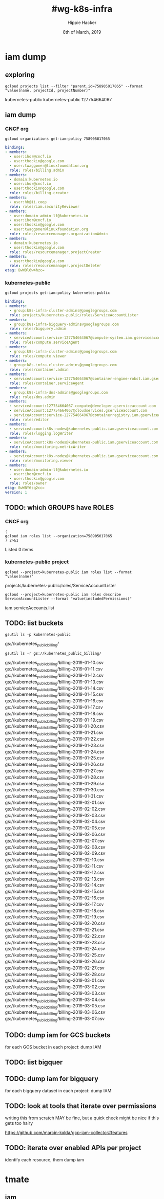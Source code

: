 #+TITLE: #wg-k8s-infra
#+AUTHOR: Hippie Hacker
#+EMAIL: hh@ii.coop
#+CREATOR: ii.coop
#+DATE: 8th of March, 2019
#+PROPERTY: header-args:shell :results output code verbatim replace
#+PROPERTY: header-args:shell+ :wrap "EXAMPLE :noeval t"
#+PROPERTY: header-args:shell+ :eval no-export
#+PROPERTY: header-args:tmate  :socket (symbol-value 'socket)
#+PROPERTY: header-args:tmate+ :session (concat (user-login-name) ":" (nth 4 (org-heading-components)))
#+REVEAL_ROOT: http://cdn.jsdelivr.net/reveal.js/3.0.0/
#+STARTUP: content

* iam dump
** exploring

#+NAME: list org projects
#+BEGIN_SRC shell
gcloud projects list --filter "parent.id=758905017065" --format "value(name, projectId, projectNumber)"
#+END_SRC

#+RESULTS: list org projects
#+BEGIN_EXAMPLE :noeval t
kubernetes-public	kubernetes-public	127754664067
#+END_EXAMPLE

** iam dump
*** CNCF org
#+NAME: iam dump CNCF org
#+BEGIN_SRC shell :wrap SRC yaml
gcloud organizations get-iam-policy 758905017065
#+END_SRC

#+RESULTS: iam dump CNCF org
#+BEGIN_SRC yaml
bindings:
- members:
  - user:ihor@cncf.io
  - user:thockin@google.com
  - user:twaggoner@linuxfoundation.org
  role: roles/billing.admin
- members:
  - domain:kubernetes.io
  - user:ihor@cncf.io
  - user:thockin@google.com
  role: roles/billing.creator
- members:
  - user:hh@ii.coop
  role: roles/iam.securityReviewer
- members:
  - user:domain-admin-lf@kubernetes.io
  - user:ihor@cncf.io
  - user:thockin@google.com
  - user:twaggoner@linuxfoundation.org
  role: roles/resourcemanager.organizationAdmin
- members:
  - domain:kubernetes.io
  - user:thockin@google.com
  role: roles/resourcemanager.projectCreator
- members:
  - user:thockin@google.com
  role: roles/resourcemanager.projectDeleter
etag: BwWDl6w4hzc=
#+END_SRC

*** kubernetes-public
#+NAME: iam dump
#+BEGIN_SRC shell :wrap SRC yaml
gcloud projects get-iam-policy kubernetes-public
#+END_SRC

#+RESULTS: iam dump
#+BEGIN_SRC yaml
bindings:
- members:
  - group:k8s-infra-cluster-admins@googlegroups.com
  role: projects/kubernetes-public/roles/ServiceAccountLister
- members:
  - group:k8s-infra-bigquery-admins@googlegroups.com
  role: roles/bigquery.admin
- members:
  - serviceAccount:service-127754664067@compute-system.iam.gserviceaccount.com
  role: roles/compute.serviceAgent
- members:
  - group:k8s-infra-cluster-admins@googlegroups.com
  role: roles/compute.viewer
- members:
  - group:k8s-infra-cluster-admins@googlegroups.com
  role: roles/container.admin
- members:
  - serviceAccount:service-127754664067@container-engine-robot.iam.gserviceaccount.com
  role: roles/container.serviceAgent
- members:
  - group:k8s-infra-dns-admins@googlegroups.com
  role: roles/dns.admin
- members:
  - serviceAccount:127754664067-compute@developer.gserviceaccount.com
  - serviceAccount:127754664067@cloudservices.gserviceaccount.com
  - serviceAccount:service-127754664067@containerregistry.iam.gserviceaccount.com
  role: roles/editor
- members:
  - serviceAccount:k8s-nodes@kubernetes-public.iam.gserviceaccount.com
  role: roles/logging.logWriter
- members:
  - serviceAccount:k8s-nodes@kubernetes-public.iam.gserviceaccount.com
  role: roles/monitoring.metricWriter
- members:
  - serviceAccount:k8s-nodes@kubernetes-public.iam.gserviceaccount.com
  role: roles/monitoring.viewer
- members:
  - user:domain-admin-lf@kubernetes.io
  - user:ihor@cncf.io
  - user:thockin@google.com
  role: roles/owner
etag: BwWBY6sq2cc=
version: 1
#+END_SRC
** TODO: which GROUPS have ROLES
*** CNCF org

#+NAME: CNCF roles
#+BEGIN_SRC shell
  (
  gcloud iam roles list --organization=758905017065
  ) 2>&1
#+END_SRC

#+RESULTS: CNCF roles
#+BEGIN_EXAMPLE :noeval t
Listed 0 items.
#+END_EXAMPLE

*** kubernetes-public project
#+NAME: custom roles
#+BEGIN_SRC shell
gcloud --project=kubernetes-public iam roles list --format "value(name)"
#+END_SRC

#+RESULTS: custom roles
#+BEGIN_EXAMPLE :noeval t
projects/kubernetes-public/roles/ServiceAccountLister
#+END_EXAMPLE

#+NAME: ServiceAccountLister permissions
#+BEGIN_SRC shell
gcloud --project=kubernetes-public iam roles describe ServiceAccountLister --format "value(includedPermissions)"
#+END_SRC

#+RESULTS: ServiceAccountLister permissions
#+BEGIN_EXAMPLE :noeval t
iam.serviceAccounts.list
#+END_EXAMPLE

** TODO: list buckets

#+NAME: project buckets
#+BEGIN_SRC shell
gsutil ls -p kubernetes-public
#+END_SRC

#+RESULTS: project buckets
#+BEGIN_EXAMPLE :noeval t
gs://kubernetes_public_billing/
#+END_EXAMPLE

#+NAME: kubernetes_public_billing files
#+BEGIN_SRC shell
gsutil ls -r gs://kubernetes_public_billing/
#+END_SRC

#+RESULTS: kubernetes_public_billing files
#+BEGIN_EXAMPLE :noeval t
gs://kubernetes_public_billing/billing--2019-01-10.csv
gs://kubernetes_public_billing/billing--2019-01-11.csv
gs://kubernetes_public_billing/billing--2019-01-12.csv
gs://kubernetes_public_billing/billing--2019-01-13.csv
gs://kubernetes_public_billing/billing--2019-01-14.csv
gs://kubernetes_public_billing/billing--2019-01-15.csv
gs://kubernetes_public_billing/billing--2019-01-16.csv
gs://kubernetes_public_billing/billing--2019-01-17.csv
gs://kubernetes_public_billing/billing--2019-01-18.csv
gs://kubernetes_public_billing/billing--2019-01-19.csv
gs://kubernetes_public_billing/billing--2019-01-20.csv
gs://kubernetes_public_billing/billing--2019-01-21.csv
gs://kubernetes_public_billing/billing--2019-01-22.csv
gs://kubernetes_public_billing/billing--2019-01-23.csv
gs://kubernetes_public_billing/billing--2019-01-24.csv
gs://kubernetes_public_billing/billing--2019-01-25.csv
gs://kubernetes_public_billing/billing--2019-01-26.csv
gs://kubernetes_public_billing/billing--2019-01-27.csv
gs://kubernetes_public_billing/billing--2019-01-28.csv
gs://kubernetes_public_billing/billing--2019-01-29.csv
gs://kubernetes_public_billing/billing--2019-01-30.csv
gs://kubernetes_public_billing/billing--2019-01-31.csv
gs://kubernetes_public_billing/billing--2019-02-01.csv
gs://kubernetes_public_billing/billing--2019-02-02.csv
gs://kubernetes_public_billing/billing--2019-02-03.csv
gs://kubernetes_public_billing/billing--2019-02-04.csv
gs://kubernetes_public_billing/billing--2019-02-05.csv
gs://kubernetes_public_billing/billing--2019-02-06.csv
gs://kubernetes_public_billing/billing--2019-02-07.csv
gs://kubernetes_public_billing/billing--2019-02-08.csv
gs://kubernetes_public_billing/billing--2019-02-09.csv
gs://kubernetes_public_billing/billing--2019-02-10.csv
gs://kubernetes_public_billing/billing--2019-02-11.csv
gs://kubernetes_public_billing/billing--2019-02-12.csv
gs://kubernetes_public_billing/billing--2019-02-13.csv
gs://kubernetes_public_billing/billing--2019-02-14.csv
gs://kubernetes_public_billing/billing--2019-02-15.csv
gs://kubernetes_public_billing/billing--2019-02-16.csv
gs://kubernetes_public_billing/billing--2019-02-17.csv
gs://kubernetes_public_billing/billing--2019-02-18.csv
gs://kubernetes_public_billing/billing--2019-02-19.csv
gs://kubernetes_public_billing/billing--2019-02-20.csv
gs://kubernetes_public_billing/billing--2019-02-21.csv
gs://kubernetes_public_billing/billing--2019-02-22.csv
gs://kubernetes_public_billing/billing--2019-02-23.csv
gs://kubernetes_public_billing/billing--2019-02-24.csv
gs://kubernetes_public_billing/billing--2019-02-25.csv
gs://kubernetes_public_billing/billing--2019-02-26.csv
gs://kubernetes_public_billing/billing--2019-02-27.csv
gs://kubernetes_public_billing/billing--2019-02-28.csv
gs://kubernetes_public_billing/billing--2019-03-01.csv
gs://kubernetes_public_billing/billing--2019-03-02.csv
gs://kubernetes_public_billing/billing--2019-03-03.csv
gs://kubernetes_public_billing/billing--2019-03-04.csv
gs://kubernetes_public_billing/billing--2019-03-05.csv
gs://kubernetes_public_billing/billing--2019-03-06.csv
gs://kubernetes_public_billing/billing--2019-03-07.csv
#+END_EXAMPLE

** TODO: dump iam for GCS buckets
for each GCS bucket in each project:
   dump IAM
** TODO: list bigquer

** TODO: dump iam for bigquery
for each bigquery dataset in each project:
   dump IAM
** TODO: look at tools that iterate over permissions
writing this from scratch MAY be fine, but a quick check might be nice if this gets too hairy


[[https://github.com/marcin-kolda/gcp-iam-collector#features]]
** TODO: iterate over enabled APIs per project
identify each resource, them dump iam
* tmate
** iam
#+BEGIN_SRC tmate :noweb yes
<<custom roles>>
<<ServiceAccountLister permissions>>
#+END_SRC
* Footnotes

# Local Variables:
# eval: (set (make-local-variable 'org-file-dir) (file-name-directory buffer-file-name))
# eval: (set (make-local-variable 'user-buffer) (concat user-login-name "." (file-name-base buffer-file-name)))
# eval: (set (make-local-variable 'tmpdir) (make-temp-file (concat "/dev/shm/" user-buffer "-") t))
# eval: (set (make-local-variable 'socket) (concat "/tmp/" user-buffer ".iisocket"))
# eval: (set (make-local-variable 'select-enable-clipboard) t)
# eval: (set (make-local-variable 'select-enable-primary) t)
# eval: (set (make-local-variable 'start-tmate-command) (concat "tmate -S " socket " new-session -A -s " user-login-name " -n main \"tmate wait tmate-ready && tmate display -p '#{tmate_ssh}' | xclip -i -sel p -f | xclip -i -sel c; bash --login\""))
# eval: (xclip-mode 1) 
# eval: (gui-select-text start-tmate-command)
# eval: (xclip-mode 1) 
# org-babel-tmate-session-prefix: ""
# org-babel-tmate-default-window-name: "main"
# org-confirm-babel-evaluate: nil
# org-use-property-inheritance: t
# End:
